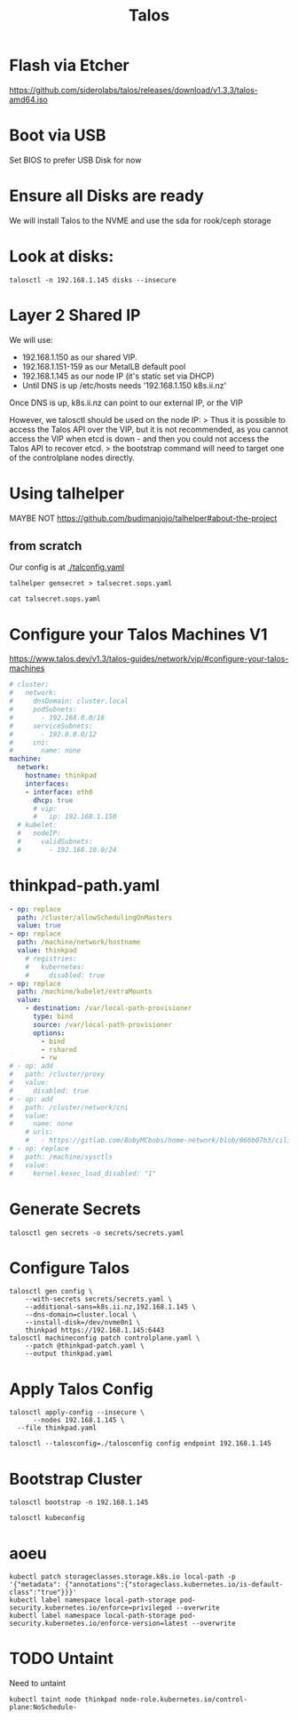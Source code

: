 #+title: Talos

* Flash via Etcher
https://github.com/siderolabs/talos/releases/download/v1.3.3/talos-amd64.iso
* Boot via USB
Set BIOS to prefer USB Disk for now
* Ensure all Disks are ready
We will install Talos to the NVME and use the sda for rook/ceph storage
* Look at disks:
#+begin_src shell
talosctl -n 192.168.1.145 disks --insecure
#+end_src

#+RESULTS:
#+begin_example
DEV            MODEL                            SERIAL            TYPE   UUID   WWID   MODALIAS      NAME   SIZE     BUS_PATH
/dev/nvme0n1   Samsung SSD 970 EVO Plus 500GB   S4EVNX0R514146X   NVME   -      -      -             -      500 GB   /pci0000:00/0000:00:1d.0/0000:70:00.0/nvme/nvme0/nvme0n1
/dev/sda       CT1000BX500SSD1                  -                 SSD    -      -      scsi:t-0x00   -      1.0 TB   /pci0000:00/0000:00:17.0/ata3/host2/target2:0:0/2:0:0:0/
/dev/sdb       USB Flash Disk                   -                 HDD    -      -      scsi:t-0x00   -      32 GB    /pci0000:00/0000:00:14.0/usb1/1-1/1-1:1.0/host3/target3:0:0/3:0:0:0/
#+end_example

* Layer 2 Shared IP
We will use:
- 192.168.1.150 as our shared VIP.
- 192.168.1.151-159 as our MetalLB default pool
- 192.168.1.145 as our node IP (it's static set via DHCP)
- Until DNS is up /etc/hosts needs '192.168.1.150 k8s.ii.nz'

Once DNS is up, k8s.ii.nz can point to our external IP, or the VIP

However, we talosctl should be used on the node IP:
> Thus it is possible to access the Talos API over the VIP, but it is not recommended, as you cannot access the VIP when etcd is down - and then you could not access the Talos API to recover etcd.
> the bootstrap command will need to target one of the controlplane nodes directly.
* Using talhelper
MAYBE NOT
https://github.com/budimanjojo/talhelper#about-the-project
** from scratch
Our config is at [[./talconfig.yaml]]
#+begin_src shell :results none
talhelper gensecret > talsecret.sops.yaml
#+end_src
#+begin_src shell
cat talsecret.sops.yaml
#+end_src

#+RESULTS:
#+begin_example
#+end_example

* Configure your Talos Machines V1
https://www.talos.dev/v1.3/talos-guides/network/vip/#configure-your-talos-machines
#+begin_src yaml :tangle thinkpad.patch.yaml
# cluster:
#   network:
#     dnsDomain: cluster.local
#     podSubnets:
#       - 192.168.0.0/16
#     serviceSubnets:
#       - 192.0.0.0/12
#     cni:
#       name: none
machine:
  network:
    hostname: thinkpad
    interfaces:
    - interface: eth0
      dhcp: true
      # vip:
      #   ip: 192.168.1.150
  # kubelet:
  #   nodeIP:
  #     validSubnets:
  #       - 192.168.10.0/24
#+end_src
* thinkpad-path.yaml
#+begin_src yaml :tangle thinkpad-patch.yaml
- op: replace
  path: /cluster/allowSchedulingOnMasters
  value: true
- op: replace
  path: /machine/network/hostname
  value: thinkpad
    # registries:
    #   kubernetes:
    #     disabled: true
- op: replace
  path: /machine/kubelet/extraMounts
  value:
    - destination: /var/local-path-provisioner
      type: bind
      source: /var/local-path-provisioner
      options:
        - bind
        - rshared
        - rw
# - op: add
#   path: /cluster/proxy
#   value:
#     disabled: true
# - op: add
#   path: /cluster/network/cni
#   value:
#     name: none
    # urls:
    #   - https://gitlab.com/BobyMCbobs/home-network/blob/066b07b3/cilium/cilium.yaml
# - op: replace
#   path: /machine/sysctls
#   value:
#     kernel.kexec_load_disabled: "1"
#+end_src
* Generate Secrets
#+begin_src shell :results none
talosctl gen secrets -o secrets/secrets.yaml
#+end_src
* Configure Talos
#+begin_src shell :prologue "(\n" :epilogue "\n) 2>&1\n:\n"
talosctl gen config \
    --with-secrets secrets/secrets.yaml \
    --additional-sans=k8s.ii.nz,192.168.1.145 \
    --dns-domain=cluster.local \
    --install-disk=/dev/nvme0n1 \
    thinkpad https://192.168.1.145:6443
talosctl machineconfig patch controlplane.yaml \
    --patch @thinkpad-patch.yaml \
    --output thinkpad.yaml
#+end_src

#+RESULTS:
#+begin_example
generating PKI and tokens
Created /Users/hh/hackbach-infra/clusters/thinkpad/talos/controlplane.yaml
Created /Users/hh/hackbach-infra/clusters/thinkpad/talos/worker.yaml
Created /Users/hh/hackbach-infra/clusters/thinkpad/talos/talosconfig
#+end_example
* Apply Talos Config
#+begin_src shell :prologue "(\n" :epilogue "\n) 2>&1\n:\n"
talosctl apply-config --insecure \
      --nodes 192.168.1.145 \
  --file thinkpad.yaml
#+end_src

#+begin_src shell
talosctl --talosconfig=./talosconfig config endpoint 192.168.1.145
#+end_src

#+RESULTS:
#+begin_example
#+end_example
* Bootstrap Cluster
#+begin_src shell
talosctl bootstrap -n 192.168.1.145
#+end_src
#+begin_src shell :prologue "(\n" :epilogue "\n) 2>&1\n:\n"
talosctl kubeconfig
#+end_src

#+RESULTS:
#+begin_example
nodes are not set for the command: please use `--nodes` flag or configuration file to set the nodes to run the command against

Usage:
  talosctl kubeconfig [local-path] [flags]

Flags:
  -f, --force                       Force overwrite of kubeconfig if already present, force overwrite on kubeconfig merge
      --force-context-name string   Force context name for kubeconfig merge
  -h, --help                        help for kubeconfig
  -m, --merge                       Merge with existing kubeconfig (default true)

Global Flags:
      --cluster string       Cluster to connect to if a proxy endpoint is used.
      --context string       Context to be used in command
  -e, --endpoints strings    override default endpoints in Talos configuration
  -n, --nodes strings        target the specified nodes
      --talosconfig string   The path to the Talos configuration file. Defaults to 'TALOSCONFIG' env variable if set, otherwise '$HOME/.talos/config' and '/var/run/secrets/talos.dev/config' in order.

#+end_example
* aoeu
#+begin_src shell
kubectl patch storageclasses.storage.k8s.io local-path -p '{"metadata": {"annotations":{"storageclass.kubernetes.io/is-default-class":"true"}}}'
kubectl label namespace local-path-storage pod-security.kubernetes.io/enforce=privileged --overwrite
kubectl label namespace local-path-storage pod-security.kubernetes.io/enforce-version=latest --overwrite
#+end_src
* TODO Untaint
Need to untaint
#+begin_src shell
kubectl taint node thinkpad node-role.kubernetes.io/control-plane:NoSchedule-
#+end_src
